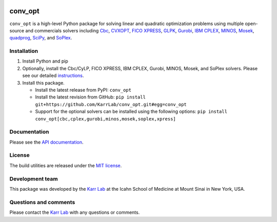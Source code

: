 |PyPI package| |Documentation| |Test results| |Test coverage| |Code
analysis| |License| |Analytics|

conv\_opt
=========

``conv_opt`` is a high-level Python package for solving linear and
quadratic optimization problems using multiple open-source and
commercials solvers including
`Cbc <https://projects.coin-or.org/cbc>`__,
`CVXOPT <http://cvxopt.org>`__, `FICO
XPRESS <http://www.fico.com/en/products/fico-xpress-optimization>`__,
`GLPK <https://www.gnu.org/software/glpk>`__,
`Gurobi <http://www.gurobi.com/products/gurobi-optimizer>`__, `IBM
CPLEX <https://www-01.ibm.com/software/commerce/optimization/cplex-optimizer>`__,
`MINOS <https://web.stanford.edu/group/SOL/minos.htm>`__,
`Mosek <https://www.mosek.com>`__,
`quadprog <https://github.com/rmcgibbo/quadprog>`__,
`SciPy <https://docs.scipy.org>`__, and
`SoPlex <http://soplex.zib.de>`__.

Installation
------------

1. Install Python and pip
2. Optionally, install the Cbc/CyLP, FICO XPRESS, IBM CPLEX, Gurobi,
   MINOS, Mosek, and SoPlex solvers. Please see our detailed
   `instructions <http://docs.karrlab.org/intro_to_wc_modeling/latest/installation.html>`__.
3. Install this package.

   -  Install the latest release from PyPI: ``conv_opt``

   -  Install the latest revision from GitHub:
      ``pip install git+https://github.com/KarrLab/conv_opt.git#egg=conv_opt``

   -  Support for the optional solvers can be installed using the
      following options:
      ``pip install conv_opt[cbc,cplex,gurobi,minos,mosek,soplex,xpress]``

Documentation
-------------

Please see the `API documentation <http://docs.karrlab.org/conv_opt>`__.

License
-------

The build utilities are released under the `MIT license <LICENSE>`__.

Development team
----------------

This package was developed by the `Karr Lab <http://www.karrlab.org>`__
at the Icahn School of Medicine at Mount Sinai in New York, USA.

Questions and comments
----------------------

Please contact the `Karr Lab <http://www.karrlab.org>`__ with any
questions or comments.

.. |PyPI package| image:: https://img.shields.io/pypi/v/conv_opt.svg
   :target: https://pypi.python.org/pypi/conv_opt
.. |Documentation| image:: https://readthedocs.org/projects/conv-opt/badge/?version=latest
   :target: http://docs.karrlab.org/conv_opt
.. |Test results| image:: https://circleci.com/gh/KarrLab/conv_opt.svg?style=shield
   :target: https://circleci.com/gh/KarrLab/conv_opt
.. |Test coverage| image:: https://coveralls.io/repos/github/KarrLab/conv_opt/badge.svg
   :target: https://coveralls.io/github/KarrLab/conv_opt
.. |Code analysis| image:: https://api.codeclimate.com/v1/badges/f61deab196a9dbf42555/maintainability
   :target: https://codeclimate.com/github/KarrLab/conv_opt
.. |License| image:: https://img.shields.io/github/license/KarrLab/conv_opt.svg
   :target: LICENSE
.. |Analytics| image:: https://ga-beacon.appspot.com/UA-86759801-1/conv_opt/README.md?pixel

